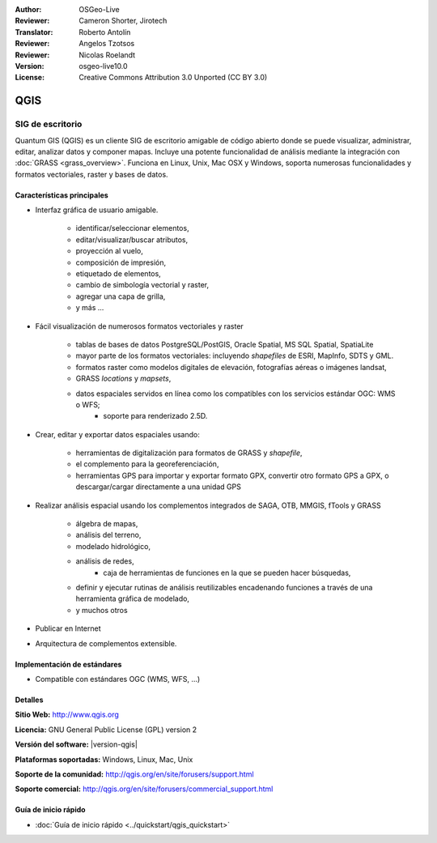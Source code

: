 :Author: OSGeo-Live
:Reviewer: Cameron Shorter, Jirotech
:Translator: Roberto Antolín
:Reviewer: Angelos Tzotsos
:Reviewer: Nicolas Roelandt
:Version: osgeo-live10.0
:License: Creative Commons Attribution 3.0 Unported (CC BY 3.0)

.. image:: /images/project_logos/logo-QGIS.png
  :alt: project logo
  :align: right
  :target: http://www.qgis.org

.. image:: /images/logos/OSGeo_project.png
  :scale: 100 %
  :alt: OSGeo Project
  :align: right
  :target: http://www.osgeo.org


QGIS
================================================================================

SIG de escritorio
~~~~~~~~~~~~~~~~~~~~~~~~~~~~~~~~~~~~~~~~~~~~~~~~~~~~~~~~~~~~~~~~~~~~~~~~~~~~~~~~

Quantum GIS (QGIS) es un cliente SIG de escritorio amigable de código abierto donde se puede visualizar, administrar, editar, analizar datos y componer mapas.
Incluye una potente funcionalidad de análisis mediante la integración con
:doc:`GRASS <grass_overview>`. 
Funciona en Linux, Unix, Mac OSX y Windows, soporta numerosas funcionalidades y formatos vectoriales, raster y bases de datos.

.. image:: /images/projects/qgis/qgis.png
  :scale: 50 %
  :alt: project logo
  :align: right

Características principales
--------------------------------------------------------------------------------

* Interfaz gráfica de usuario amigable.

    * identificar/seleccionar elementos,
    * editar/visualizar/buscar atributos,
    * proyección al vuelo,
    * composición de impresión,
    * etiquetado de elementos,
    * cambio de simbología vectorial y raster,
    * agregar una capa de grilla,
    * y más ...

* Fácil visualización de numerosos formatos vectoriales y raster

    * tablas de bases de datos PostgreSQL/PostGIS, Oracle Spatial, MS SQL Spatial, SpatiaLite
    * mayor parte de los formatos vectoriales: incluyendo `shapefiles` de ESRI, MapInfo, SDTS y GML.
    * formatos raster como modelos digitales de elevación, fotografías aéreas o imágenes landsat,
    * GRASS `locations` y `mapsets`,
    * datos espaciales servidos en línea como los compatibles con los servicios estándar OGC: WMS o WFS;
	* soporte para renderizado 2.5D.

* Crear, editar y exportar datos espaciales usando:

    * herramientas de digitalización para formatos de GRASS y `shapefile`,
    * el complemento para la georeferenciación,
    * herramientas GPS para importar y exportar formato GPX, convertir otro formato GPS a GPX, o descargar/cargar directamente a una unidad GPS

* Realizar análisis espacial usando los complementos integrados de SAGA, OTB, MMGIS, fTools y GRASS

    * álgebra de mapas,
    * análisis del terreno,
    * modelado hidrológico,
    * análisis de redes,
	* caja de herramientas de funciones en la que se pueden hacer búsquedas,
    * definir y ejecutar rutinas de análisis reutilizables encadenando funciones a través de una herramienta gráfica de modelado,
    * y muchos otros

* Publicar en Internet
* Arquitectura de complementos extensible.

Implementación de estándares
--------------------------------------------------------------------------------

* Compatible con estándares OGC (WMS, WFS, ...)

Detalles
--------------------------------------------------------------------------------

**Sitio Web:** http://www.qgis.org

**Licencia:**  GNU General Public License (GPL) version 2

**Versión del software:** |version-qgis|

**Plataformas soportadas:** Windows, Linux, Mac, Unix

**Soporte de la comunidad:** http://qgis.org/en/site/forusers/support.html

**Soporte comercial:** http://qgis.org/en/site/forusers/commercial_support.html


Guía de inicio rápido
--------------------------------------------------------------------------------

* :doc:`Guía de inicio rápido <../quickstart/qgis_quickstart>`
